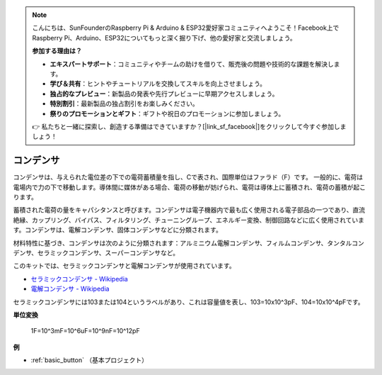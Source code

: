 .. note::

    こんにちは、SunFounderのRaspberry Pi & Arduino & ESP32愛好家コミュニティへようこそ！Facebook上でRaspberry Pi、Arduino、ESP32についてもっと深く掘り下げ、他の愛好家と交流しましょう。

    **参加する理由は？**

    - **エキスパートサポート**：コミュニティやチームの助けを借りて、販売後の問題や技術的な課題を解決します。
    - **学び＆共有**：ヒントやチュートリアルを交換してスキルを向上させましょう。
    - **独占的なプレビュー**：新製品の発表や先行プレビューに早期アクセスしましょう。
    - **特別割引**：最新製品の独占割引をお楽しみください。
    - **祭りのプロモーションとギフト**：ギフトや祝日のプロモーションに参加しましょう。

    👉 私たちと一緒に探索し、創造する準備はできていますか？[|link_sf_facebook|]をクリックして今すぐ参加しましょう！

.. _cpn_capacitor:

コンデンサ
=============

.. image:: img/103_capacitor.png
.. image:: img/10uf_cap.png

コンデンサは、与えられた電位差の下での電荷蓄積量を指し、Cで表され、国際単位はファラド（F）です。
一般的に、電荷は電場内で力の下で移動します。導体間に媒体がある場合、電荷の移動が妨げられ、電荷は導体上に蓄積され、電荷の蓄積が起こります。

蓄積された電荷の量をキャパシタンスと呼びます。コンデンサは電子機器内で最も広く使用される電子部品の一つであり、直流絶縁、カップリング、バイパス、フィルタリング、チューニングループ、エネルギー変換、制御回路などに広く使用されています。コンデンサは、電解コンデンサ、固体コンデンサなどに分類されます。

材料特性に基づき、コンデンサは次のように分類されます：アルミニウム電解コンデンサ、フィルムコンデンサ、タンタルコンデンサ、セラミックコンデンサ、スーパーコンデンサなど。

このキットでは、セラミックコンデンサと電解コンデンサが使用されています。

* `セラミックコンデンサ - Wikipedia <https://en.wikipedia.org/wiki/Ceramic_capacitor>`_

* `電解コンデンサ - Wikipedia <https://en.wikipedia.org/wiki/Electrolytic_capacitor>`_

セラミックコンデンサには103または104というラベルがあり、これは容量値を表し、103=10x10^3pF、104=10x10^4pFです。

**単位変換**

    1F=10^3mF=10^6uF=10^9nF=10^12pF

**例**

* :ref:`basic_button` （基本プロジェクト）

